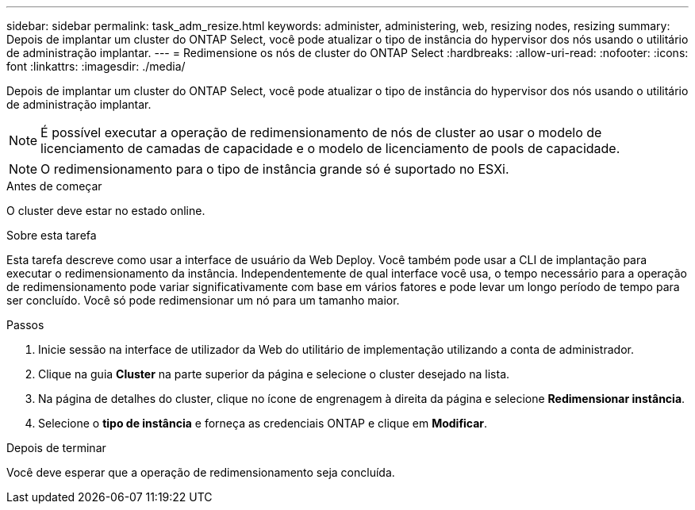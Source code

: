 ---
sidebar: sidebar 
permalink: task_adm_resize.html 
keywords: administer, administering, web, resizing nodes, resizing 
summary: Depois de implantar um cluster do ONTAP Select, você pode atualizar o tipo de instância do hypervisor dos nós usando o utilitário de administração implantar. 
---
= Redimensione os nós de cluster do ONTAP Select
:hardbreaks:
:allow-uri-read: 
:nofooter: 
:icons: font
:linkattrs: 
:imagesdir: ./media/


[role="lead"]
Depois de implantar um cluster do ONTAP Select, você pode atualizar o tipo de instância do hypervisor dos nós usando o utilitário de administração implantar.


NOTE: É possível executar a operação de redimensionamento de nós de cluster ao usar o modelo de licenciamento de camadas de capacidade e o modelo de licenciamento de pools de capacidade.


NOTE: O redimensionamento para o tipo de instância grande só é suportado no ESXi.

.Antes de começar
O cluster deve estar no estado online.

.Sobre esta tarefa
Esta tarefa descreve como usar a interface de usuário da Web Deploy. Você também pode usar a CLI de implantação para executar o redimensionamento da instância. Independentemente de qual interface você usa, o tempo necessário para a operação de redimensionamento pode variar significativamente com base em vários fatores e pode levar um longo período de tempo para ser concluído. Você só pode redimensionar um nó para um tamanho maior.

.Passos
. Inicie sessão na interface de utilizador da Web do utilitário de implementação utilizando a conta de administrador.
. Clique na guia *Cluster* na parte superior da página e selecione o cluster desejado na lista.
. Na página de detalhes do cluster, clique no ícone de engrenagem à direita da página e selecione *Redimensionar instância*.
. Selecione o *tipo de instância* e forneça as credenciais ONTAP e clique em *Modificar*.


.Depois de terminar
Você deve esperar que a operação de redimensionamento seja concluída.
